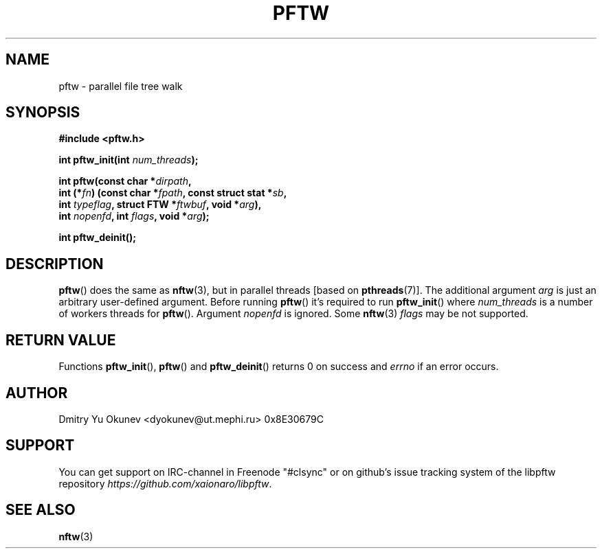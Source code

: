 .TH PFTW 3 2015-08-03 "" ""
.SH NAME
pftw \- parallel file tree walk
.SH SYNOPSIS
.nf
.B #include <pftw.h>

.BI "int pftw_init(int " num_threads ");"

.BI "int pftw(const char *" dirpath ,
.BI "        int (*" fn ") (const char *" fpath ", const struct stat *" sb ,
.BI "                   int " typeflag ", struct FTW *" ftwbuf ", void *" arg ),
.BI "        int " nopenfd ", int " flags ", void *" arg );

.BI "int pftw_deinit();"

.SH DESCRIPTION

.BR pftw ()
does the same as 
.BR nftw (3),
but in parallel threads [based on
.BR pthreads (7)].
The additional argument
.I arg
is just an arbitrary user-defined argument. Before running
.BR pftw ()
it's required to run
.BR pftw_init ()
where
.I num_threads
is a number of workers threads for
.BR pftw ().
Argument
.I nopenfd
is ignored. Some
.BR nftw (3)
.I flags
may be not supported.

.SH RETURN VALUE
Functions
.BR pftw_init "(), " pftw ()
and
.BR pftw_deinit ()
returns 0 on success and
.I errno
if an error occurs.

.SH AUTHOR
Dmitry Yu Okunev <dyokunev@ut.mephi.ru> 0x8E30679C

.SH SUPPORT
You can get support on IRC-channel in Freenode "#clsync" or on
github's issue tracking system of the libpftw repository
.IR https://github.com/xaionaro/libpftw .

.SH SEE ALSO
.BR nftw (3)
